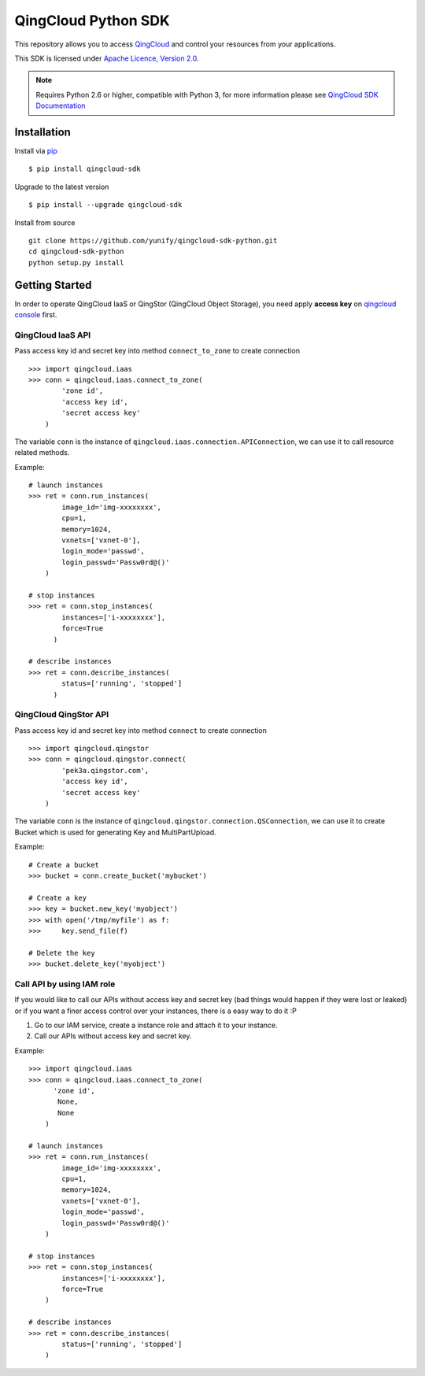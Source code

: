 =====================
QingCloud Python SDK
=====================

This repository allows you to access `QingCloud <https://www.qingcloud.com>`_
and control your resources from your applications.

This SDK is licensed under
`Apache Licence, Version 2.0 <http://www.apache.org/licenses/LICENSE-2.0.html>`_.

.. note::
  Requires Python 2.6 or higher, compatible with Python 3,
  for more information please see
  `QingCloud SDK Documentation <https://docs.qingcloud.com/sdk/>`_


------------
Installation
------------

Install via `pip <http://www.pip-installer.org>`_ ::

    $ pip install qingcloud-sdk

Upgrade to the latest version ::

    $ pip install --upgrade qingcloud-sdk

Install from source ::

    git clone https://github.com/yunify/qingcloud-sdk-python.git
    cd qingcloud-sdk-python
    python setup.py install


---------------
Getting Started
---------------

In order to operate QingCloud IaaS or QingStor (QingCloud Object Storage),
you need apply **access key** on `qingcloud console <https://console.qingcloud.com>`_ first.


QingCloud IaaS API
'''''''''''''''''''
Pass access key id and secret key into method ``connect_to_zone`` to create connection ::

  >>> import qingcloud.iaas
  >>> conn = qingcloud.iaas.connect_to_zone(
          'zone id',
          'access key id',
          'secret access key'
      )

The variable ``conn`` is the instance of ``qingcloud.iaas.connection.APIConnection``,
we can use it to call resource related methods.

Example::

  # launch instances
  >>> ret = conn.run_instances(
          image_id='img-xxxxxxxx',
          cpu=1,
          memory=1024,
          vxnets=['vxnet-0'],
          login_mode='passwd',
          login_passwd='Passw0rd@()'
      )

  # stop instances
  >>> ret = conn.stop_instances(
          instances=['i-xxxxxxxx'],
          force=True
        )

  # describe instances
  >>> ret = conn.describe_instances(
          status=['running', 'stopped']
        )

QingCloud QingStor API
'''''''''''''''''''''''
Pass access key id and secret key into method ``connect`` to create connection ::

  >>> import qingcloud.qingstor
  >>> conn = qingcloud.qingstor.connect(
          'pek3a.qingstor.com',
          'access key id',
          'secret access key'
      )

The variable ``conn`` is the instance of ``qingcloud.qingstor.connection.QSConnection``,
we can use it to create Bucket which is used for generating Key and MultiPartUpload.

Example::

  # Create a bucket
  >>> bucket = conn.create_bucket('mybucket')

  # Create a key
  >>> key = bucket.new_key('myobject')
  >>> with open('/tmp/myfile') as f:
  >>>     key.send_file(f)

  # Delete the key
  >>> bucket.delete_key('myobject')

Call API by using IAM role
'''''''''''''''''''''''''''
If you would like to call our APIs without access key and secret key (bad things would happen if they were lost or leaked)
or if you want a finer access control over your instances, there is a easy way to do it :P

1. Go to our IAM service, create a instance role and attach it to your instance.
2. Call our APIs without access key and secret key.

Example::

  >>> import qingcloud.iaas
  >>> conn = qingcloud.iaas.connect_to_zone(
        'zone id',
         None,
         None
      )

  # launch instances
  >>> ret = conn.run_instances(
          image_id='img-xxxxxxxx',
          cpu=1,
          memory=1024,
          vxnets=['vxnet-0'],
          login_mode='passwd',
          login_passwd='Passw0rd@()'
      )

  # stop instances
  >>> ret = conn.stop_instances(
          instances=['i-xxxxxxxx'],
          force=True
      )

  # describe instances
  >>> ret = conn.describe_instances(
          status=['running', 'stopped']
      )


